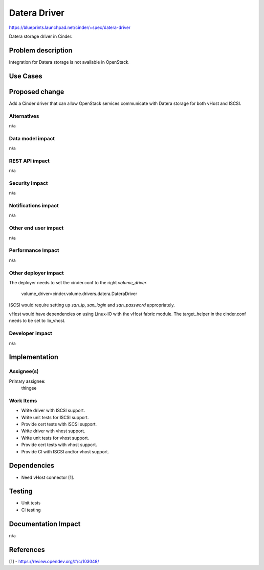 ..
 This work is licensed under a Creative Commons Attribution 3.0 Unported
 License.

 http://creativecommons.org/licenses/by/3.0/legalcode

==========================================
Datera Driver
==========================================

https://blueprints.launchpad.net/cinder/+spec/datera-driver

Datera storage driver in Cinder.

Problem description
===================

Integration for Datera storage is not available in OpenStack.

Use Cases
=========

Proposed change
===============

Add a Cinder driver that can allow OpenStack services communicate with Datera
storage for both vHost and ISCSI.

Alternatives
------------

n/a

Data model impact
-----------------

n/a

REST API impact
---------------

n/a

Security impact
---------------

n/a

Notifications impact
--------------------

n/a

Other end user impact
---------------------

n/a

Performance Impact
------------------

n/a

Other deployer impact
---------------------

The deployer needs to set the cinder.conf to the right `volume_driver`.

    volume_driver=cinder.volume.drivers.datera.DateraDriver

ISCSI would require setting up `san_ip`, `san_login` and `san_password`
appropriately.

vHost would have dependencies on using Linux-IO with the vHost fabric module.
The target_helper in the cinder.conf needs to be set to lio_vhost.


Developer impact
----------------

n/a

Implementation
==============

Assignee(s)
-----------

Primary assignee:
  thingee

Work Items
----------

* Write driver with ISCSI support.
* Write unit tests for ISCSI support.
* Provide cert tests with ISCSI support.
* Write driver with vhost support.
* Write unit tests for vhost support.
* Provide cert tests with vhost support.
* Provide CI with ISCSI and/or vhost support.

Dependencies
============

* Need vHost connector [1].

Testing
=======

* Unit tests
* CI testing

Documentation Impact
====================

n/a

References
==========

[1] - https://review.opendev.org/#/c/103048/
